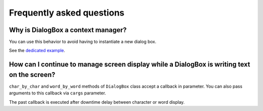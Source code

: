 Frequently asked questions
==========================

Why is DialogBox a context manager?
-----------------------------------

You can use this behavior to avoid having to instantiate a new dialog box.

See the `dedicated example <https://github.com/Tim-ats-d/Visual-dialog/tree/main/examples/context.py>`_.

How can I continue to manage screen display while a DialogBox is writing text on the screen?
--------------------------------------------------------------------------------------------

``char_by_char`` and ``word_by_word`` methods of ``DialogBox`` class accept a callback in parameter.
You can also pass arguments to this callback via ``cargs`` parameter.

The past callback is executed after downtime delay between character or word display.
